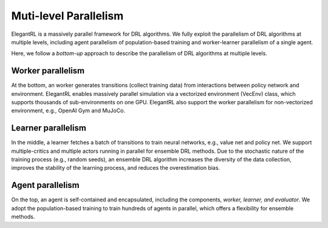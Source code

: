 Muti-level Parallelism
==============================================

ElegantRL is a massively parallel framework for DRL algorithms. We fully exploit the parallelism of DRL algorithms at multiple levels, including agent parallelism of population-based training and worker-learner parallelism of a single agent.

Here, we follow a *bottom-up* approach to describe the parallelism of DRL algorithms at multiple levels.


Worker parallelism
-----------------------------------------------------------

At the bottom, an worker generates transitions (collect training data) from interactions between policy network and environment. ElegantRL enables massively parallel simulation via a vectorized environment (VecEnv) class, which supports thousands of sub-environments on one GPU. ElegantRL also support the worker parallelism for non-vectorized environment, e.g., OpenAI Gym and MuJoCo.


Learner parallelism
-----------------------------------------------------------

In the middle, a learner fetches a batch of transitions to train neural networks, e.g., value net and policy net. We support multiple-critics and multiple actors running in parallel for ensemble DRL methods. Due to the stochastic nature of the training process (e.g., random seeds), an ensemble DRL algorithm increases the diversity of the data collection, improves the stability of the learning process, and reduces the overestimation bias.


Agent parallelism
-----------------------------------------------------------

On the top, an agent is self-contained and encapsulated, including the components, *worker, learner, and evaluator*. We adopt the population-based training to train hundreds of agents in parallel, which offers a flexibility for ensemble methods.
